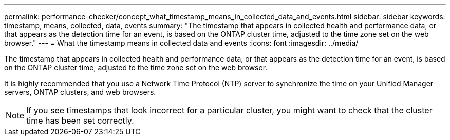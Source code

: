 ---
permalink: performance-checker/concept_what_timestamp_means_in_collected_data_and_events.html
sidebar: sidebar
keywords: timestamp, means, collected, data, events
summary: "The timestamp that appears in collected health and performance data, or that appears as the detection time for an event, is based on the ONTAP cluster time, adjusted to the time zone set on the web browser."
---
= What the timestamp means in collected data and events
:icons: font
:imagesdir: ../media/

[.lead]
The timestamp that appears in collected health and performance data, or that appears as the detection time for an event, is based on the ONTAP cluster time, adjusted to the time zone set on the web browser.

It is highly recommended that you use a Network Time Protocol (NTP) server to synchronize the time on your Unified Manager servers, ONTAP clusters, and web browsers.

[NOTE]
====
If you see timestamps that look incorrect for a particular cluster, you might want to check that the cluster time has been set correctly.
====

